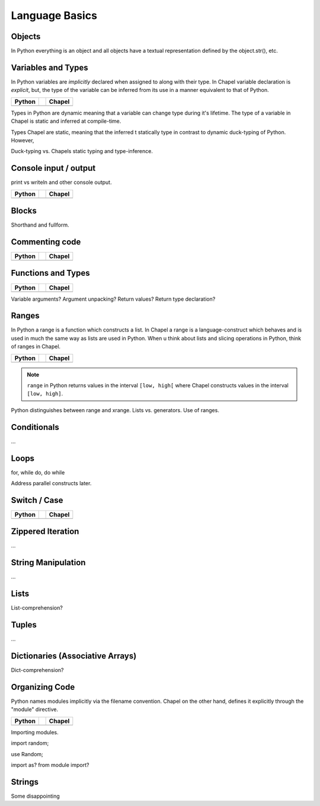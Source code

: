 Language Basics
===============


Objects
-------

In Python everything is an object and all objects have a textual representation defined by the object.str(), etc.

Variables and Types
-------------------

In Python variables are *implicitly* declared when assigned to along with their type. In Chapel variable declaration is *explicit*, but, the type of the variable can be inferred from its use in a manner equivalent to that of Python.

+--------------------------------------------------+-+----------------------------------------------------+
| Python                                           | | Chapel                                             |
+==================================================+=+====================================================+
| .. literalinclude:: /examples/vars.decl.py       | | .. literalinclude:: /examples/vars.decl.chpl       |
|    :language: python                             | |    :language: c                                    |
+--------------------------------------------------+-+----------------------------------------------------+

Types in Python are dynamic meaning that a variable can change type during it's lifetime.
The type of a variable in Chapel is static and inferred at compile-time.

Types Chapel are static, meaning that the inferred t statically type in contrast to dynamic duck-typing of Python. However, 

Duck-typing vs. Chapels static typing and type-inference.

Console input / output
----------------------

print vs writeln and other console output.

+--------------------------------------------------+-+----------------------------------------------------+
| Python                                           | | Chapel                                             |
+==================================================+=+====================================================+
| .. literalinclude:: /examples/console.py         | | .. literalinclude:: /examples/console.chpl         |
|    :language: python                             | |    :language: c                                    |
+--------------------------------------------------+-+----------------------------------------------------+

Blocks
------

Shorthand and fullform.

Commenting code
---------------

+--------------------------------------------------+-+----------------------------------------------------+
| Python                                           | | Chapel                                             |
+==================================================+=+====================================================+
| .. literalinclude:: /examples/comments.py        | | .. literalinclude:: /examples/comments.chpl        |
|    :language: python                             | |    :language: c                                    |
+--------------------------------------------------+-+----------------------------------------------------+


Functions and Types
-------------------

+-----------------------------------------------+-+----------------------------------------------+
| Python                                        | | Chapel                                       |
+===============================================+=+==============================================+
| .. literalinclude:: /examples/func.decl.py    | | .. literalinclude:: /examples/func.decl.chpl |
|    :language: python                          | |    :language: c                              |
+-----------------------------------------------+-+----------------------------------------------+

Variable arguments?
Argument unpacking?
Return values?
Return type declaration?

Ranges
------

In Python a range is a function which constructs a list. In Chapel a range is a language-construct which behaves and is used in much the same way as lists are used in Python. When u think about lists and slicing operations in Python, think of ranges in Chapel.

+--------------------------------------------------+-+----------------------------------------------------+
| Python                                           | | Chapel                                             |
+==================================================+=+====================================================+
| .. literalinclude:: /examples/ranges.py          | | .. literalinclude:: /examples/ranges.chpl          |
|    :language: python                             | |    :language: c                                    |
+--------------------------------------------------+-+----------------------------------------------------+

.. note:: ``range`` in Python returns values in the interval ``[low, high[`` where Chapel constructs values in the interval ``[low, high]``.


Python distinguishes between range and xrange.
Lists vs. generators.
Use of ranges.

Conditionals
------------

...

Loops
-----

for, while do, do while

Address parallel constructs later.

Switch / Case
-------------

+-----------------------------------------------+-+-------------------------------------------------+
| Python                                        | | Chapel                                          |
+===============================================+=+=================================================+
| .. literalinclude:: /examples/switch.stmt.py  | | .. literalinclude:: /examples/switch.stmt.chpl  |
|    :language: python                          | |    :language: c                                 |
+-----------------------------------------------+-+-------------------------------------------------+


Zippered Iteration
------------------

...

String Manipulation
-------------------

...

Lists
-----

List-comprehension?

Tuples
------

...

Dictionaries (Associative Arrays)
---------------------------------

Dict-comprehension?

Organizing Code
---------------

Python names modules implicitly via the filename convention. Chapel on the other hand, defines it explicitly through the "module" directive.

+-----------------------------------------------+-+-------------------------------------------------+
| Python                                        | | Chapel                                          |
+===============================================+=+=================================================+
| .. literalinclude:: /examples/modules.main.py | | .. literalinclude:: /examples/modules.main.chpl |
|    :language: python                          | |    :language: c                                 |
+-----------------------------------------------+-+-------------------------------------------------+

Importing modules.

import random;

use Random;

import as? from module import?

Strings
-------

Some disappointing 

